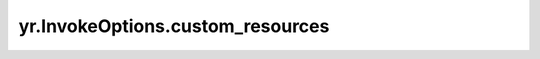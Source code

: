 .. _custom_resources:

yr.InvokeOptions.custom_resources
----------------------------------------------

.. py:attribute:: FunctionGroupOptions.custom_resources
   :type: Dict[str, float]

   自定义资源目前支持“GPU/XX/YY”和“NPU/XX/YY”，其中 XX 是卡型号，如 Ascend910B4，YY 可以是 count、latency 或 stream。